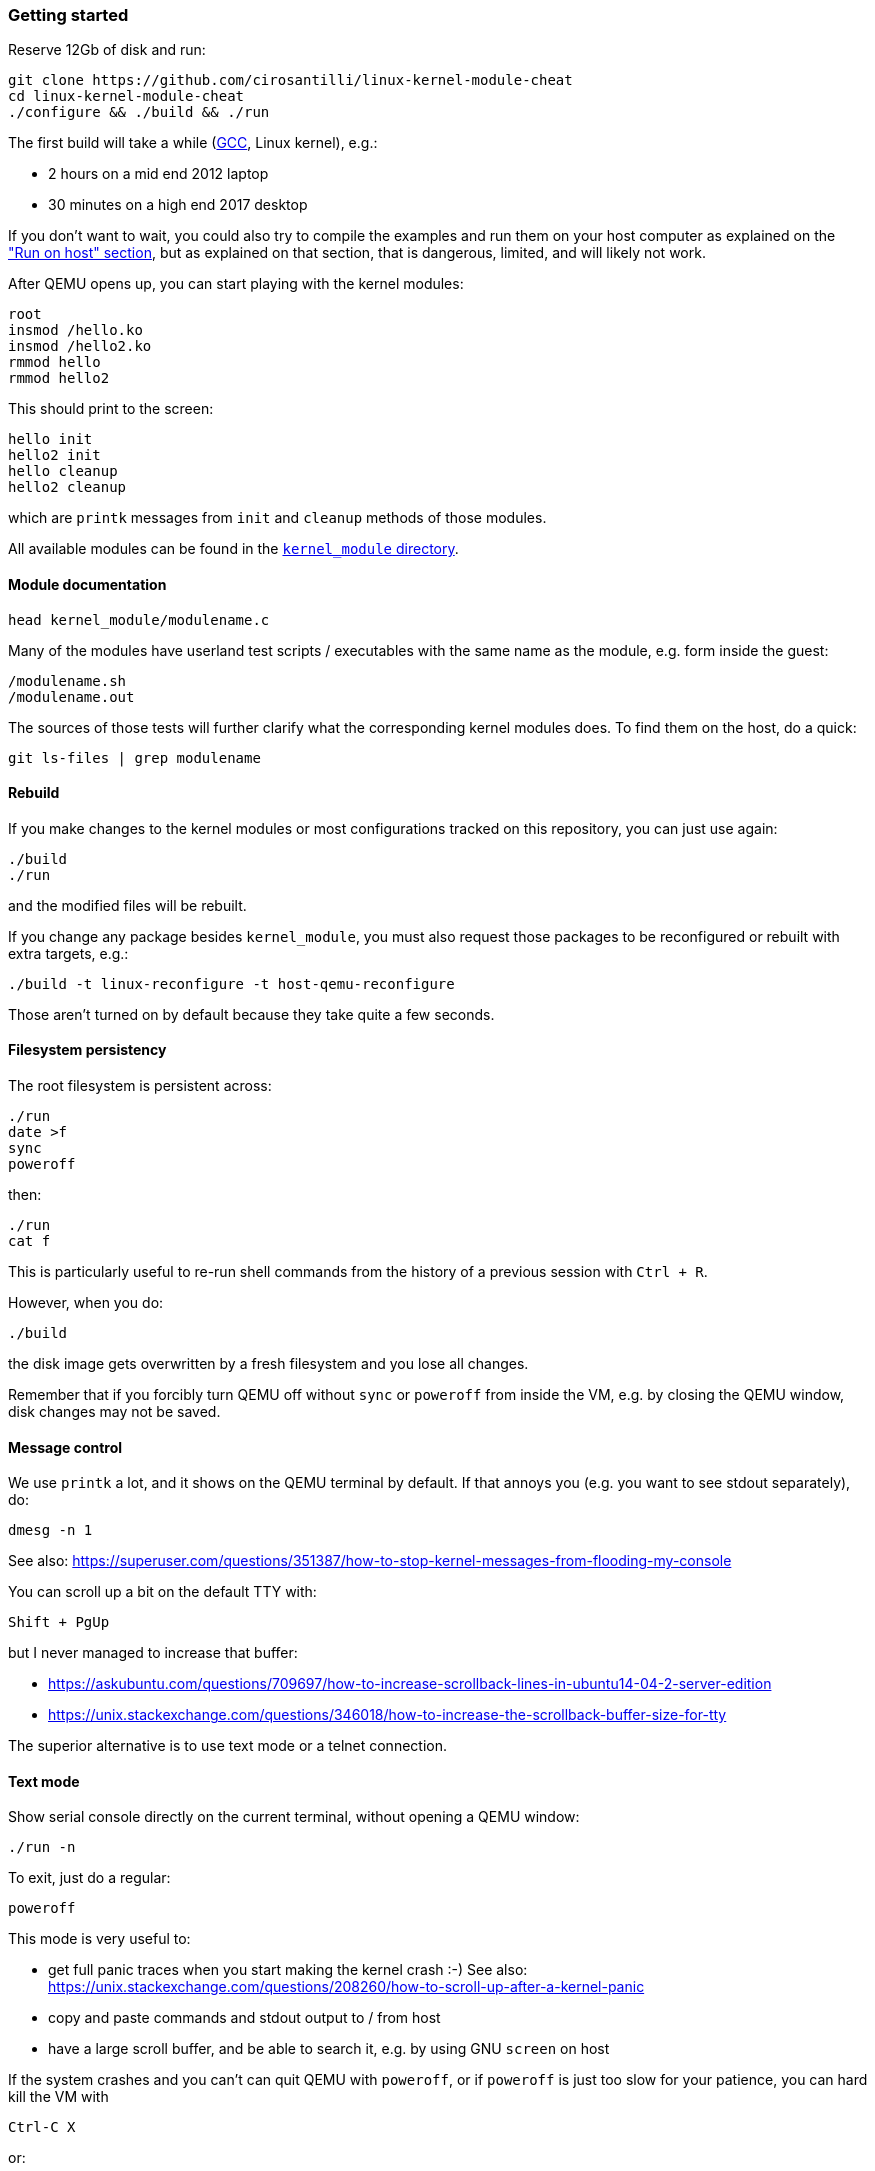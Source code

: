 === Getting started

Reserve 12Gb of disk and run:

....
git clone https://github.com/cirosantilli/linux-kernel-module-cheat
cd linux-kernel-module-cheat
./configure && ./build && ./run
....

The first build will take a while (https://stackoverflow.com/questions/10833672/buildroot-environment-with-host-toolchain[GCC], Linux kernel), e.g.:

* 2 hours on a mid end 2012 laptop
* 30 minutes on a high end 2017 desktop

If you don't want to wait, you could also try to compile the examples and run them on your host computer as explained on the link:run-on-host.md["Run on host" section], but as explained on that section, that is dangerous, limited, and will likely not work.

After QEMU opens up, you can start playing with the kernel modules:

....
root
insmod /hello.ko
insmod /hello2.ko
rmmod hello
rmmod hello2
....

This should print to the screen:

....
hello init
hello2 init
hello cleanup
hello2 cleanup
....

which are `printk` messages from `init` and `cleanup` methods of those modules.

All available modules can be found in the link:kernel_module/[`kernel_module` directory].

==== Module documentation

....
head kernel_module/modulename.c
....

Many of the modules have userland test scripts / executables with the same name as the module, e.g. form inside the guest:

....
/modulename.sh
/modulename.out
....

The sources of those tests will further clarify what the corresponding kernel modules does. To find them on the host, do a quick:

....
git ls-files | grep modulename
....

==== Rebuild

If you make changes to the kernel modules or most configurations tracked on this repository, you can just use again:

....
./build
./run
....

and the modified files will be rebuilt.

If you change any package besides `kernel_module`, you must also request those packages to be reconfigured or rebuilt with extra targets, e.g.:

....
./build -t linux-reconfigure -t host-qemu-reconfigure
....

Those aren't turned on by default because they take quite a few seconds.

==== Filesystem persistency

The root filesystem is persistent across:

....
./run
date >f
sync
poweroff
....

then:

....
./run
cat f
....

This is particularly useful to re-run shell commands from the history of a previous session with `Ctrl + R`.

However, when you do:

....
./build
....

the disk image gets overwritten by a fresh filesystem and you lose all changes.

Remember that if you forcibly turn QEMU off without `sync` or `poweroff` from inside the VM, e.g. by closing the QEMU window, disk changes may not be saved.

==== Message control

We use `printk` a lot, and it shows on the QEMU terminal by default. If that annoys you (e.g. you want to see stdout separately), do:

....
dmesg -n 1
....

See also: https://superuser.com/questions/351387/how-to-stop-kernel-messages-from-flooding-my-console

You can scroll up a bit on the default TTY with:

....
Shift + PgUp
....

but I never managed to increase that buffer:

* https://askubuntu.com/questions/709697/how-to-increase-scrollback-lines-in-ubuntu14-04-2-server-edition
* https://unix.stackexchange.com/questions/346018/how-to-increase-the-scrollback-buffer-size-for-tty

The superior alternative is to use text mode or a telnet connection.

==== Text mode

Show serial console directly on the current terminal, without opening a QEMU window:

....
./run -n
....

To exit, just do a regular:

....
poweroff
....

This mode is very useful to:

* get full panic traces when you start making the kernel crash :-) See also: https://unix.stackexchange.com/questions/208260/how-to-scroll-up-after-a-kernel-panic
* copy and paste commands and stdout output to / from host
* have a large scroll buffer, and be able to search it, e.g. by using GNU `screen` on host

If the system crashes and you can't can quit QEMU with `poweroff`, or if `poweroff` is just too slow for your patience, you can hard kill the VM with

....
Ctrl-C X
....

or:

....
Ctrl-C A
quit
....

or on host:

....
./qemumonitor
quit
....

or:

....
echo quit | ./qemumonitor
....

See also:

* http://stackoverflow.com/questions/14165158/how-to-switch-to-qemu-monitor-console-when-running-with-curses
* https://superuser.com/questions/1087859/how-to-quit-qemu-monitor
* https://superuser.com/questions/488263/problems-switching-to-qemu-control-panel-with-nographics
* https://superuser.com/questions/1087859/how-to-quit-the-qemu-monitor-when-not-using-a-gui/1211516#1211516

Limitations:

* TODO: Ctrl + C kills the emulator for some setups (TODO which what exactly?), and not sent to guest processes. See:
** https://github.com/cloudius-systems/osv/issues/49
** https://unix.stackexchange.com/questions/167165/how-to-pass-ctrl-c-in-qemu
+
This is however fortunate when running QEMU with GDB, as the Ctrl + C reaches GDB and breaks.
* Very early kernel messages such as `early console in extract_kernel` only show on the GUI, since at such early stages, not even the serial has been setup.

==== Automatic startup commands

When debugging a module, it becomes tedious to wait for build and re-type:

....
root
/modulename.sh
....

every time.

Instead, you can either run them from a minimal init:

....
./run -e 'init=/eval.sh - lkmc_eval="insmod /hello.ko;/poweroff.out"' -n
....

or run them at the end of the BusyBox init, which does things like setting up networking:

....
./run -e '- lkmc_eval="insmod /hello.ko;wget -S google.com;poweroff.out;"'
....

or add them to a new `init.d` entry:

....
cp rootfs_overlay/etc/init.d/S98 rootfs_overlay/etc/init.d/S99
vim S99
./build
./run
....

and they will be run automatically before the login prompt.

`S99` is a git tracked convenience symlink to the gitignored `rootfs_overlay/etc/init.d/S99`

Scripts under `/etc/init.d` are run by `/etc/init.d/rcS`, which gets called by the line `::sysinit:/etc/init.d/rcS` in `/etc/inittab`.

==== Kernel version

We try to use the latest possible kernel major release version.

In QEMU:

....
cat /proc/version
....

or in the source:

....
cd linux
git log | grep -E '    Linux [0-9]+\.' | head
....

Build configuration can be observed in guest with:

....
zcat /proc/config.gz
....

or on host:

....
cat buildroot/output.*~/build/linux-custom/.config
....

==== QEMU GUI is unresponsive

Sometimes in Ubuntu 14.04, after the QEMU SDL GUI starts, it does not get updated after keyboard strokes, and there are artifacts like disappearing text.

We have not managed to track this problem down yet, but the following workaround always works:

....
Ctrl + Shift + U
Ctrl + C
root
....

This started happening when we switched to building QEMU through Buildroot, and has not been observed on later Ubuntu.

Using text mode is another workaround if you don't need GUI features.

==== Debug QEMU

When you start interacting with QEMU hardware, it is useful to see what is going on inside of QEMU itself.

This is of course trivial since QEMU is just an userland program on the host, but we make it a bit easier with:

....
./run -q
....

Then you could:

....
b edu_mmio_read
c
....

And in QEMU:

....
/pci.sh
....

Just make sure that you never click inside the QEMU window when doing that, otherwise you mouse gets captured forever, and the only solution I can find is to go to a TTY with Ctrl + Alt + F1 and `kill` QEMU.

You can still send key presses to QEMU however even without the mouse capture, just either click on the title bar, or alt tab to give it focus.

==== Clean the build

You did something crazy, and nothing seems to work anymore?

All builds are stored under `buildroot/`,

The most coarse thing you can do is:

....
cd buildroot
git checkout -- .
git clean -xdf .
....

To only nuke one architecture, do:

....
rm -rf buildroot/output.x86_64~
....

Only nuke one one package:

....
rm -rf buildroot/output.x86_64~/build/<package>
....
